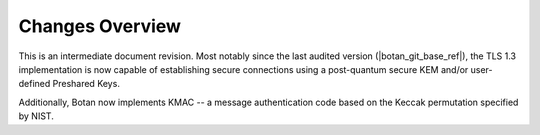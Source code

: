 Changes Overview
================

This is an intermediate document revision. Most notably since the last audited
version (|botan_git_base_ref|), the TLS 1.3 implementation is now capable of
establishing secure connections using a post-quantum secure KEM and/or
user-defined Preshared Keys.

Additionally, Botan now implements KMAC -- a message authentication code based
on the Keccak permutation specified by NIST.
